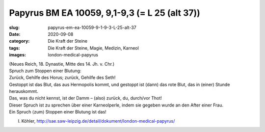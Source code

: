 Papyrus BM EA 10059, 9,1-9,3 (= L 25 (alt 37))
==============================================

:slug: papyrus-em-ea-10059-9-1-9-3-L-25-alt-37
:date: 2020-09-08
:category: Die Kraft der Steine
:tags: Die Kraft der Steine, Magie, Medizin, Karneol
:images: london-medical-papyrus

.. class:: translation

    | (Neues Reich, 18. Dynastie, Mitte des 14. Jh. v. Chr.)
    | Spruch zum Stoppen einer Blutung:
    | Zurück, Gehilfe des Horus; zurück, Gehilfe des Seth!
    | Gestoppt ist das Blut, das aus Hermopolis kommt, und gestoppt ist (dann) das rote Blut, das in (einer) Stunde herauskommt.
    | Das, was du nicht kennst, ist der Damm – (also) zurück, du, durch/vor Thot!
    | Dieser Spruch ist zu sprechen über einer Karneolperle, indem sie gegeben wurde an den After einer Frau.
    | Ein Spruch ⟨zum⟩ Stoppen einer Blutung ist das!

.. class:: translation-source

    I. Köhler, http://sae.saw-leipzig.de/detail/dokument/london-medical-papyrus/
